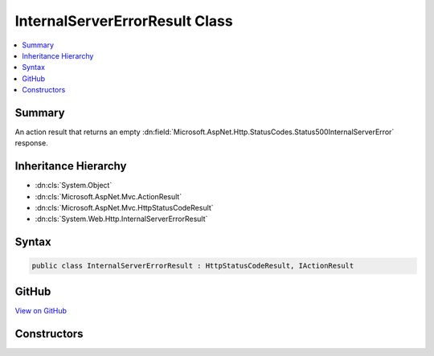 

InternalServerErrorResult Class
===============================



.. contents:: 
   :local:



Summary
-------

An action result that returns an empty :dn:field:`Microsoft.AspNet.Http.StatusCodes.Status500InternalServerError` response.





Inheritance Hierarchy
---------------------


* :dn:cls:`System.Object`
* :dn:cls:`Microsoft.AspNet.Mvc.ActionResult`
* :dn:cls:`Microsoft.AspNet.Mvc.HttpStatusCodeResult`
* :dn:cls:`System.Web.Http.InternalServerErrorResult`








Syntax
------

.. code-block:: csharp

   public class InternalServerErrorResult : HttpStatusCodeResult, IActionResult





GitHub
------

`View on GitHub <https://github.com/aspnet/apidocs/blob/master/aspnet/mvc/src/Microsoft.AspNet.Mvc.WebApiCompatShim/InternalServerErrorResult.cs>`_





.. dn:class:: System.Web.Http.InternalServerErrorResult

Constructors
------------

.. dn:class:: System.Web.Http.InternalServerErrorResult
    :noindex:
    :hidden:

    
    .. dn:constructor:: System.Web.Http.InternalServerErrorResult.InternalServerErrorResult()
    
        
    
        Initializes a new instance of the :any:`System.Web.Http.InternalServerErrorResult` class.
    
        
    
        
        .. code-block:: csharp
    
           public InternalServerErrorResult()
    


